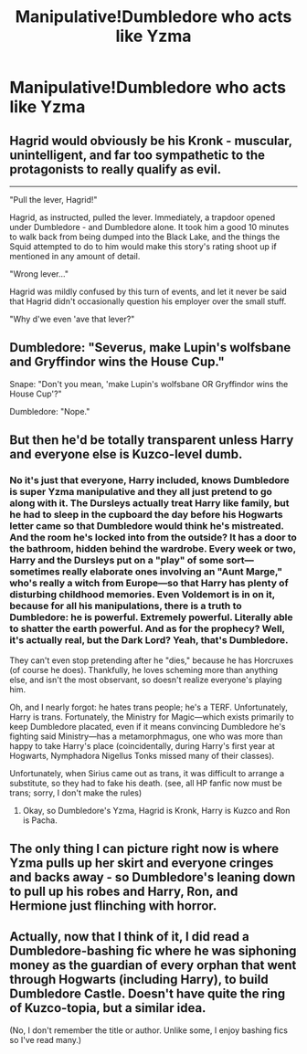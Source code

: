 #+TITLE: Manipulative!Dumbledore who acts like Yzma

* Manipulative!Dumbledore who acts like Yzma
:PROPERTIES:
:Author: Bleepbloopbotz2
:Score: 17
:DateUnix: 1606566094.0
:DateShort: 2020-Nov-28
:FlairText: Prompt
:END:

** Hagrid would obviously be his Kronk - muscular, unintelligent, and far too sympathetic to the protagonists to really qualify as evil.

--------------

"Pull the lever, Hagrid!"

Hagrid, as instructed, pulled the lever. Immediately, a trapdoor opened under Dumbledore - and Dumbledore alone. It took him a good 10 minutes to walk back from being dumped into the Black Lake, and the things the Squid attempted to do to him would make this story's rating shoot up if mentioned in any amount of detail.

"Wrong lever..."

Hagrid was mildly confused by this turn of events, and let it never be said that Hagrid didn't occasionally question his employer over the small stuff.

"Why d'we even 'ave that lever?"
:PROPERTIES:
:Author: PsiGuy60
:Score: 26
:DateUnix: 1606576446.0
:DateShort: 2020-Nov-28
:END:


** Dumbledore: "Severus, make Lupin's wolfsbane and Gryffindor wins the House Cup."

Snape: "Don't you mean, 'make Lupin's wolfsbane OR Gryffindor wins the House Cup'?"

Dumbledore: "Nope."
:PROPERTIES:
:Author: JennaSayquah
:Score: 16
:DateUnix: 1606571938.0
:DateShort: 2020-Nov-28
:END:


** But then he'd be totally transparent unless Harry and everyone else is Kuzco-level dumb.
:PROPERTIES:
:Author: YOB1997
:Score: 6
:DateUnix: 1606567410.0
:DateShort: 2020-Nov-28
:END:

*** No it's just that everyone, Harry included, knows Dumbledore is super Yzma manipulative and they all just pretend to go along with it. The Dursleys actually treat Harry like family, but he had to sleep in the cupboard the day before his Hogwarts letter came so that Dumbledore would think he's mistreated. And the room he's locked into from the outside? It has a door to the bathroom, hidden behind the wardrobe. Every week or two, Harry and the Dursleys put on a "play" of some sort---sometimes really elaborate ones involving an "Aunt Marge," who's really a witch from Europe---so that Harry has plenty of disturbing childhood memories. Even Voldemort is in on it, because for all his manipulations, there is a truth to Dumbledore: he is powerful. Extremely powerful. Literally able to shatter the earth powerful. And as for the prophecy? Well, it's actually real, but the Dark Lord? Yeah, that's Dumbledore.

They can't even stop pretending after he "dies," because he has Horcruxes (of course he does). Thankfully, he loves scheming more than anything else, and isn't the most observant, so doesn't realize everyone's playing him.

Oh, and I nearly forgot: he hates trans people; he's a TERF. Unfortunately, Harry is trans. Fortunately, the Ministry for Magic---which exists primarily to keep Dumbledore placated, even if it means convincing Dumbledore he's fighting said Ministry---has a metamorphmagus, one who was more than happy to take Harry's place (coincidentally, during Harry's first year at Hogwarts, Nymphadora Nigellus Tonks missed many of their classes).

Unfortunately, when Sirius came out as trans, it was difficult to arrange a substitute, so they had to fake his death. (see, all HP fanfic now must be trans; sorry, I don't make the rules)
:PROPERTIES:
:Author: stabbyallison
:Score: 8
:DateUnix: 1606572513.0
:DateShort: 2020-Nov-28
:END:

**** Okay, so Dumbledore's Yzma, Hagrid is Kronk, Harry is Kuzco and Ron is Pacha.
:PROPERTIES:
:Author: YOB1997
:Score: 1
:DateUnix: 1606587398.0
:DateShort: 2020-Nov-28
:END:


** The only thing I can picture right now is where Yzma pulls up her skirt and everyone cringes and backs away - so Dumbledore's leaning down to pull up his robes and Harry, Ron, and Hermione just flinching with horror.
:PROPERTIES:
:Author: Welfycat
:Score: 4
:DateUnix: 1606583784.0
:DateShort: 2020-Nov-28
:END:


** Actually, now that I think of it, I did read a Dumbledore-bashing fic where he was siphoning money as the guardian of every orphan that went through Hogwarts (including Harry), to build Dumbledore Castle. Doesn't have quite the ring of Kuzco-topia, but a similar idea.

(No, I don't remember the title or author. Unlike some, I enjoy bashing fics so I've read many.)
:PROPERTIES:
:Author: JennaSayquah
:Score: 6
:DateUnix: 1606572129.0
:DateShort: 2020-Nov-28
:END:
